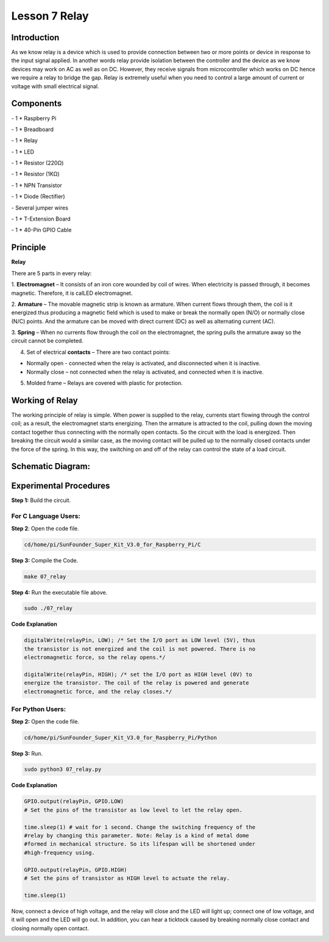 Lesson 7 Relay
=================

Introduction
--------------

As we know relay is a device which is used to provide connection between
two or more points or device in response to the input signal applied. In
another words relay provide isolation between the controller and the
device as we know devices may work on AC as well as on DC. However, they
receive signals from microcontroller which works on DC hence we require
a relay to bridge the gap. Relay is extremely useful when you need to
control a large amount of current or voltage with small electrical
signal.

Components
--------------

\- 1 \* Raspberry Pi

\- 1 \* Breadboard

\- 1 \* Relay

\- 1 \* LED

\- 1 \* Resistor (220Ω)

\- 1 \* Resistor (1KΩ)

\- 1 \* NPN Transistor

\- 1 \* Diode (Rectifier)

\- Several jumper wires

\- 1 \* T-Extension Board

\- 1 \* 40-Pin GPIO Cable

Principle
--------------

**Relay**

There are 5 parts in every relay:

1. **Electromagnet** – It consists of an iron core wounded by coil of
wires. When electricity is passed through, it becomes magnetic.
Therefore, it is calLED electromagnet.

2. **Armature** – The movable magnetic strip is known as armature. When
current flows through them, the coil is it energized thus producing a
magnetic field which is used to make or break the normally open (N/O) or
normally close (N/C) points. And the armature can be moved with direct
current (DC) as well as alternating current (AC).

3. **Spring** – When no currents flow through the coil on the
electromagnet, the spring pulls the armature away so the circuit cannot
be completed.

4. Set of electrical **contacts** – There are two contact points:

-  Normally open - connected when the relay is activated, and disconnected when it is inactive.

-  Normally close – not connected when the relay is activated, and connected when it is inactive.

5. Molded frame – Relays are covered with plastic for protection.

Working of Relay
-------------------

The working principle of relay is simple. When power is supplied to the
relay, currents start flowing through the control coil; as a result, the
electromagnet starts energizing. Then the armature is attracted to the
coil, pulling down the moving contact together thus connecting with the
normally open contacts. So the circuit with the load is energized. Then
breaking the circuit would a similar case, as the moving contact will be
pulled up to the normally closed contacts under the force of the spring.
In this way, the switching on and off of the relay can control the state
of a load circuit.

.. image:: media/image143.png
    :align: center

Schematic Diagram:
-----------------------

.. image:: media/image144.png
    :align: center

Experimental Procedures
-----------------------

**Step 1:** Build the circuit.

.. image:: media/image145.png
    :align: center

For C Language Users:
^^^^^^^^^^^^^^^^^^^^^^^^^^

**Step 2**: Open the code file.

.. code-block:: 

    cd/home/pi/SunFounder_Super_Kit_V3.0_for_Raspberry_Pi/C

**Step 3:** Compile the Code.

.. code-block:: 

    make 07_relay

**Step 4:** Run the executable file above.

.. code-block:: 

    sudo ./07_relay

**Code Explanation**

.. code-block:: C

    digitalWrite(relayPin, LOW); /* Set the I/O port as LOW level (5V), thus
    the transistor is not energized and the coil is not powered. There is no
    electromagnetic force, so the relay opens.*/

    digitalWrite(relayPin, HIGH); /* set the I/O port as HIGH level (0V) to
    energize the transistor. The coil of the relay is powered and generate
    electromagnetic force, and the relay closes.*/

For Python Users:
^^^^^^^^^^^^^^^^^^^^^^

**Step 2:** Open the code file.

.. code-block:: 

    cd/home/pi/SunFounder_Super_Kit_V3.0_for_Raspberry_Pi/Python

**Step 3:** Run.

.. code-block:: 

    sudo python3 07_relay.py

**Code Explanation**

.. code-block:: python

    GPIO.output(relayPin, GPIO.LOW) 
    # Set the pins of the transistor as low level to let the relay open.

    time.sleep(1) # wait for 1 second. Change the switching frequency of the
    #relay by changing this parameter. Note: Relay is a kind of metal dome
    #formed in mechanical structure. So its lifespan will be shortened under
    #high-frequency using.

    GPIO.output(relayPin, GPIO.HIGH) 
    # Set the pins of transistor as HIGH level to actuate the relay.

    time.sleep(1)

Now, connect a device of high voltage, and the relay will close and the
LED will light up; connect one of low voltage, and it will open and the
LED will go out. In addition, you can hear a ticktock caused by breaking
normally close contact and closing normally open contact.

.. image:: media/image146.png
